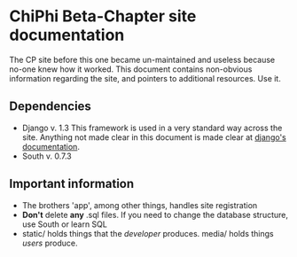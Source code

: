 * ChiPhi Beta-Chapter site documentation
The CP site before this one became un-maintained and useless because no-one knew how it worked. This document contains non-obvious information regarding the site, and pointers to additional resources. Use it.
** Dependencies
- Django v. 1.3
  This framework is used in a very standard way across the site. Anything not made clear in this document is made clear at [[https://docs.djangoproject.com/en/1.3/][django's documentation]].
- South v. 0.7.3
** Important information
- The brothers 'app', among other things, handles site registration
- *Don't* delete *any* .sql files. If you need to change the database structure, use South or learn SQL
- static/ holds things that the /developer/ produces. media/ holds things /users/ produce.
